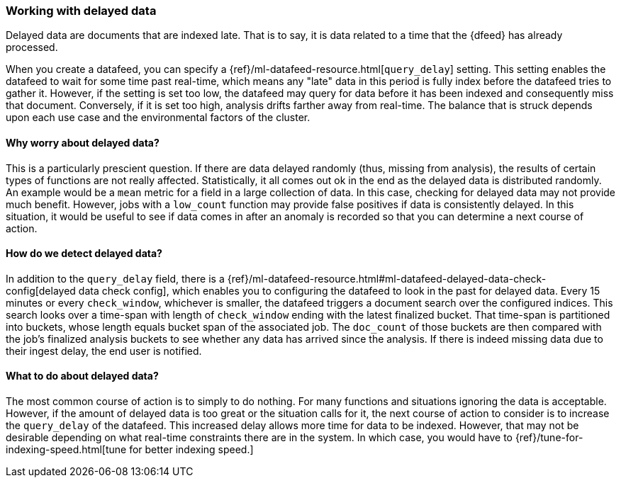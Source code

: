 [role="xpack"]
[[ml-delayed-data-detection]]
=== Working with delayed data

Delayed data are documents that are indexed late. That is to say, it is data
related to a time that the {dfeed} has already processed.

When you create a datafeed, you can specify a {ref}/ml-datafeed-resource.html[`query_delay`] setting.
This setting enables the datafeed to wait for some time past real-time, which means any "late" data in this period
is fully index before the datafeed tries to gather it. However, if the setting is set too low, the datafeed may query
for data before it has been indexed and consequently miss that document. Conversely, if it is set too high,
analysis drifts farther away from real-time. The balance that is struck depends upon each use case and
the environmental factors of the cluster.

==== Why worry about delayed data?

This is a particularly prescient question. If there are data delayed randomly (thus, missing from analysis), the results of
certain types of functions are not really affected. Statistically, it all comes out ok in the end as the delayed data is
distributed randomly. An example would be a `mean` metric for a field in a large collection of data.
In this case, checking for delayed data may not provide much benefit. However, jobs with a `low_count` function may
provide false positives if data is consistently delayed. In this situation, it would be useful to see if data
comes in after an anomaly is recorded so that you can determine a next course of action.

==== How do we detect delayed data?

In addition to the `query_delay` field, there is a
{ref}/ml-datafeed-resource.html#ml-datafeed-delayed-data-check-config[delayed data check config], which enables you to
configuring the datafeed to look in the past for delayed data. Every 15 minutes or every `check_window`,
whichever is smaller, the datafeed triggers a document search over the configured indices. This search looks over a
time-span with length of `check_window` ending with the latest finalized bucket. That time-span is partitioned into buckets,
whose length equals bucket span of the associated job. The `doc_count` of those buckets are then compared with the
job's finalized analysis buckets to see whether any data has arrived since the analysis. If there is indeed missing data
due to their ingest delay, the end user is notified.

==== What to do about delayed data?

The most common course of action is to simply to do nothing. For many functions and situations ignoring the data is
acceptable. However, if the amount of delayed data is too great or the situation calls for it, the next course
of action to consider is to increase the `query_delay` of the datafeed. This increased delay allows more time for data to be
indexed. However, that may not be desirable depending on what real-time constraints there are in the system.
In which case, you would have to {ref}/tune-for-indexing-speed.html[tune for better indexing speed.]

